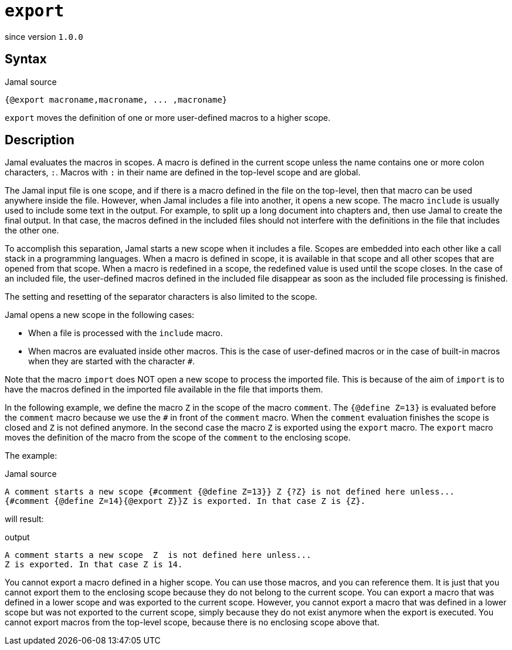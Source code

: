 
= `export`

since version `1.0.0`



== Syntax

.Jamal source
[source]
----
{@export macroname,macroname, ... ,macroname}
----

`export` moves the definition of one or more user-defined macros to a higher scope.

== Description

Jamal evaluates the macros in scopes.
A macro is defined in the current scope unless the name contains one or more colon characters, `:`.
Macros with `:` in their name are defined in the top-level scope and are global.

The Jamal input file is one scope, and if there is a macro defined in the file on the top-level, then that macro can be used anywhere inside the file.
However, when Jamal includes a file into another, it opens a new scope.
The macro `include` is usually used to include some text in the output.
For example, to split up a long document into chapters and, then use Jamal to create the final output.
In that case, the macros defined in the included files should not interfere with the definitions in the file that includes the other one.

To accomplish this separation, Jamal starts a new scope when it includes a file.
Scopes are embedded into each other like a call stack in a programming languages.
When a macro is defined in scope, it is available in that scope and all other scopes that are opened from that scope.
When a macro is redefined in a scope, the redefined value is used until the scope closes.
In the case of an included file, the user-defined macros defined in the included file disappear as soon as the included file processing is finished.

The setting and resetting of the separator characters is also limited to the scope.

Jamal opens a new scope in the following cases:

* When a file is processed with the `include` macro.

* When macros are evaluated inside other macros.
This is the case of user-defined macros or in the case of built-in macros when they are started with the character `#`.

Note that the macro `import` does NOT open a new scope to process the imported file.
This is because of the aim of `import` is to have the macros defined in the imported file available in the file that imports them.

In the following example, we define the macro `Z` in the scope of the macro `comment`.
The `{@define Z=13}` is evaluated before the `comment` macro because we use the `#` in front of the `comment` macro.
When the `comment` evaluation finishes the scope is closed and `Z` is not defined anymore.
In the second case the macro `Z` is exported using the `export` macro.
The `export` macro moves the definition of the macro from the scope of the `comment` to the enclosing scope.

The example:

.Jamal source
[source]
----
A comment starts a new scope {#comment {@define Z=13}} Z {?Z} is not defined here unless...
{#comment {@define Z=14}{@export Z}}Z is exported. In that case Z is {Z}.
----

will result:

.output
[source]
----
A comment starts a new scope  Z  is not defined here unless...
Z is exported. In that case Z is 14.
----


You cannot export a macro defined in a higher scope.
You can use those macros, and you can reference them.
It is just that you cannot export them to the enclosing scope because they do not belong to the current scope.
You can export a macro that was defined in a lower scope and was exported to the current scope.
However, you cannot export a macro that was defined in a lower scope but was not exported to the current scope, simply because they do not exist anymore when the export is executed.
You cannot export macros from the top-level scope, because there is no enclosing scope above that.
